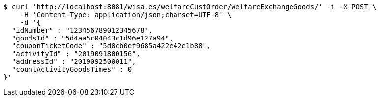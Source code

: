 [source,bash]
----
$ curl 'http://localhost:8081/wisales/welfareCustOrder/welfareExchangeGoods/' -i -X POST \
    -H 'Content-Type: application/json;charset=UTF-8' \
    -d '{
  "idNumber" : "123456789012345678",
  "goodsId" : "5d4aa5c04043c1d96e127a94",
  "couponTicketCode" : "5d8cb0ef9685a422e42e1b88",
  "activityId" : "2019091800156",
  "addressId" : "2019092500011",
  "countActivityGoodsTimes" : 0
}'
----